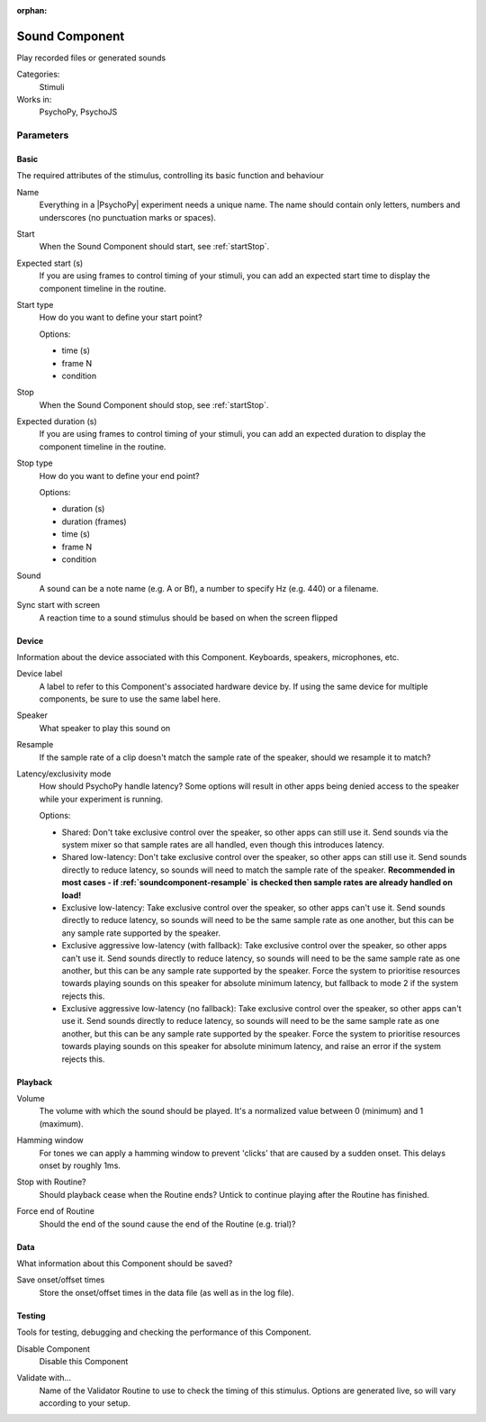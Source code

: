 :orphan:

.. _soundcomponent:


-------------------------------
Sound Component
-------------------------------

Play recorded files or generated sounds

Categories:
    Stimuli
Works in:
    PsychoPy, PsychoJS


Parameters
-------------------------------

Basic
===============================

The required attributes of the stimulus, controlling its basic function and behaviour


.. _soundcomponent-name:

Name 
    Everything in a |PsychoPy| experiment needs a unique name. The name should contain only letters, numbers and underscores (no punctuation marks or spaces).
    
.. _soundcomponent-startVal:

Start 
    When the Sound Component should start, see :ref:`startStop`.
    
.. _soundcomponent-startEstim:

Expected start (s) 
    If you are using frames to control timing of your stimuli, you can add an expected start time to display the component timeline in the routine.
    
.. _soundcomponent-startType:

Start type 
    How do you want to define your start point?
    
    Options:
    
    * time (s)
    
    * frame N
    
    * condition
    
.. _soundcomponent-stopVal:

Stop 
    When the Sound Component should stop, see :ref:`startStop`.
    
.. _soundcomponent-durationEstim:

Expected duration (s) 
    If you are using frames to control timing of your stimuli, you can add an expected duration to display the component timeline in the routine.
    
.. _soundcomponent-stopType:

Stop type 
    How do you want to define your end point?
    
    Options:
    
    * duration (s)
    
    * duration (frames)
    
    * time (s)
    
    * frame N
    
    * condition
    
.. _soundcomponent-sound:

Sound 
    A sound can be a note name (e.g. A or Bf), a number to specify Hz (e.g. 440) or a filename.
    
.. _soundcomponent-syncScreenRefresh:

Sync start with screen 
    A reaction time to a sound stimulus should be based on when the screen flipped
    
Device
===============================

Information about the device associated with this Component. Keyboards, speakers, microphones, etc.


.. _soundcomponent-deviceLabel:

Device label 
    A label to refer to this Component's associated hardware device by. If using the same device for multiple components, be sure to use the same label here.
    
.. _soundcomponent-speakerIndex:

Speaker 
    What speaker to play this sound on
    
.. _soundcomponent-resample:

Resample 
    If the sample rate of a clip doesn't match the sample rate of the speaker, should we resample it to match?
    
.. _soundcomponent-latencyClass:

Latency/exclusivity mode 
    How should PsychoPy handle latency? Some options will result in other apps being denied access to the speaker while your experiment is running.
    
    Options:
    
    - Shared: Don't take exclusive control over the speaker, so other apps can still use it. Send sounds via the system mixer so that sample rates are all handled, even though this introduces latency.
    - Shared low-latency: Don't take exclusive control over the speaker, so other apps can still use it. Send sounds directly to reduce latency, so sounds will need to match the sample rate of the speaker. **Recommended in most cases - if :ref:`soundcomponent-resample` is checked then sample rates are already handled on load!**
    - Exclusive low-latency: Take exclusive control over the speaker, so other apps can't use it. Send sounds directly to reduce latency, so sounds will need to be the same sample rate as one another, but this can be any sample rate supported by the speaker.
    - Exclusive aggressive low-latency (with fallback): Take exclusive control over the speaker, so other apps can't use it. Send sounds directly to reduce latency, so sounds will need to be the same sample rate as one another, but this can be any sample rate supported by the speaker. Force the system to prioritise resources towards playing sounds on this speaker for absolute minimum latency, but fallback to mode 2 if the system rejects this.
    - Exclusive aggressive low-latency (no fallback): Take exclusive control over the speaker, so other apps can't use it. Send sounds directly to reduce latency, so sounds will need to be the same sample rate as one another, but this can be any sample rate supported by the speaker. Force the system to prioritise resources towards playing sounds on this speaker for absolute minimum latency, and raise an error if the system rejects this.
    
Playback
===============================




.. _soundcomponent-volume:

Volume 
    The volume with which the sound should be played. It's a normalized value between 0 (minimum) 
    and 1 (maximum).
    
.. _soundcomponent-hamming:

Hamming window 
    For tones we can apply a hamming window to prevent 'clicks' that are caused by a sudden onset. This delays onset by roughly 1ms.
    
.. _soundcomponent-stopWithRoutine:

Stop with Routine? 
    Should playback cease when the Routine ends? Untick to continue playing after the Routine has finished.
    
.. _soundcomponent-forceEndRoutine:

Force end of Routine 
    Should the end of the sound cause the end of the Routine (e.g. trial)?
    
Data
===============================

What information about this Component should be saved?


.. _soundcomponent-saveStartStop:

Save onset/offset times 
    Store the onset/offset times in the data file (as well as in the log file).
    
Testing
===============================

Tools for testing, debugging and checking the performance of this Component.


.. _soundcomponent-disabled:

Disable Component 
    Disable this Component
    
.. _soundcomponent-validator:

Validate with... 
    Name of the Validator Routine to use to check the timing of this stimulus. Options are generated live, so will vary according to your setup.

.. redirect-from:: sound.rst